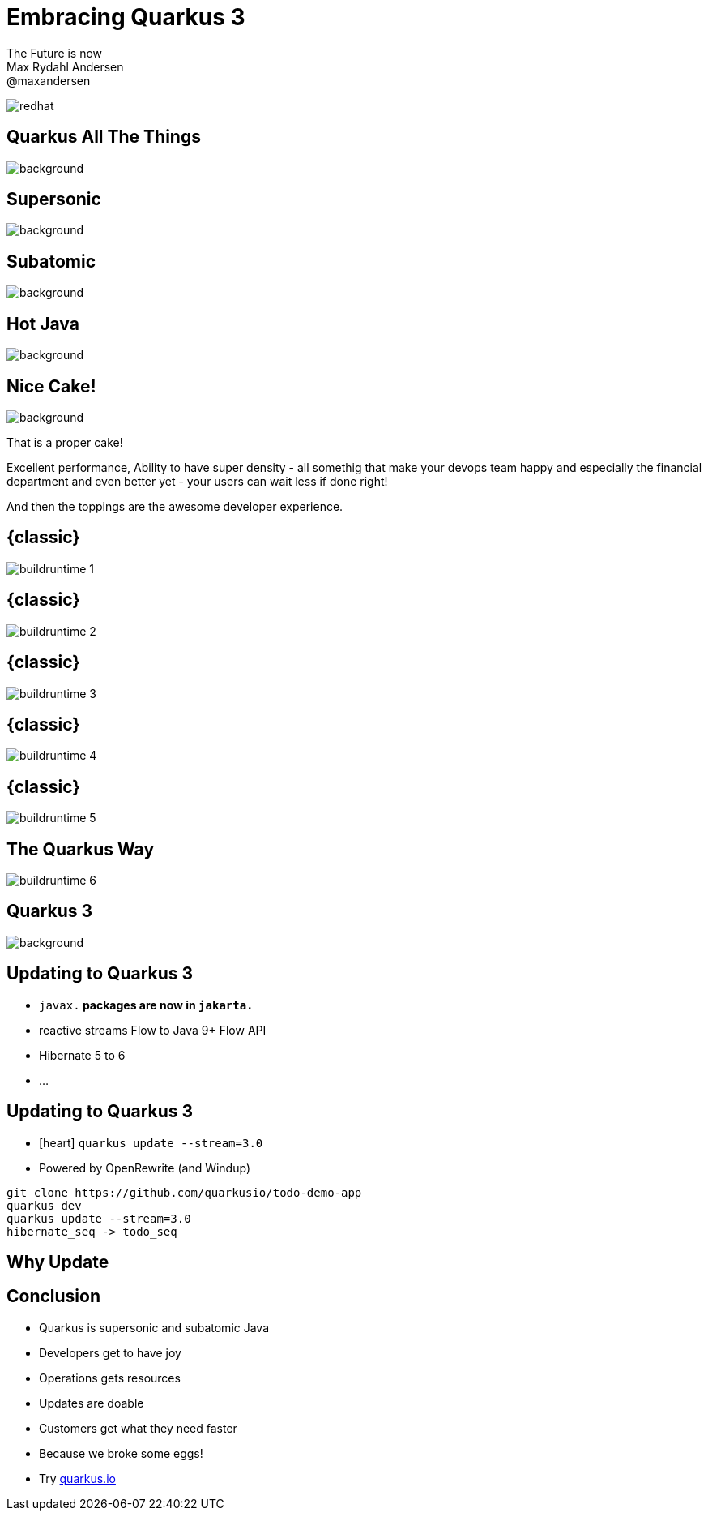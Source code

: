 //usr/bin/env command -v jbang >/dev/null 2>&1 || curl -Ls https://sh.jbang.dev | bash -s app setup && exec jbang adoc2reveal.java "$0" "$@" ; exit $?
[.blackback]
= Embracing Quarkus 3
:date: 2023-06-05
:revealjs_theme: white
:customcss: css/custom.css
:favicon: ./images/favicon.ico
// better 
:title-slide-background-image: images/blackspace.png
:slide-background-image: images/slide2-white.png
:revealjs_fragmentInURL: true
:revealjs_hash: true
:revealjs_controls: true
:revealjs_controlsLayout: edges
:revealjs_controlsTutorial: true
:revealjs_slideNumber: c/t
:revealjs_showSlideNumber: speaker
:revealjs_autoPlayMedia: true
:revealjs_totalTime: 2700
//:revealjs_parallaxBackgroundImage:  images/mntbackground.jpg
//:revealjs_parallaxBackgroundSize: 4936px 2092px
:source-highlighter: highlight.js
// leave empty or pick style from gallery at https://highlightjs.org/static/demo/ and find url at https://cdnjs.com/libraries/highlight.js
:highlightjs-theme: https://cdnjs.cloudflare.com/ajax/libs/highlight.js/11.5.1/styles/base16/solarized-dark.min.css
:revealjs_preloadIframes: true
:icons: font

The Future is now +
Max Rydahl Andersen +
@maxandersen +

image:images/icons/redhat.png[role=icon]

[%notitle]
== Quarkus All The Things

image::images/quarkusallthethings.png[background, size=cover]

[%notitle]
== Supersonic

image::images/supersonic.png[background, size=cover]

[%notitle]
== Subatomic

image::images/subatomic.png[background, size=cover]

[%notitle]
== Hot Java 

image::images/hotjava.png[background]

[%notitle]
== Nice Cake!

image::images/nice-cake-strawberry.avif[background, size=cover]

[.notes]
--
That is a proper cake!

Excellent performance,
Ability to have super density
- all somethig that make your devops team
happy and especially the financial department
and even better yet - your users can wait less if done right!

And then the toppings are the awesome developer experience.
--

[transition=fade]
== {classic}
image::images/buildruntime-1.png[]

[transition=none]
== {classic}

image::images/buildruntime-2.png[]

[transition=none]
== {classic}

image::images/buildruntime-3.png[]

[transition=none]
== {classic}

image::images/buildruntime-4.png[]

[transition=none]
== {classic}

image::images/buildruntime-5.png[]

[transition=none]
== The Quarkus Way

image::images/buildruntime-6.png[]

[%notitle]
== Quarkus 3

image::images/quarkus3highlights.png[background, size=cover]

== Updating to Quarkus 3

[%step]
* `javax.*` packages are now in `jakarta.*`
* reactive streams Flow to Java 9+ Flow API
* Hibernate 5 to 6
* ...

== Updating to Quarkus 3

* icon:heart[] `quarkus update --stream=3.0`
* Powered by OpenRewrite (and Windup)


[.notes]
--
```bash
git clone https://github.com/quarkusio/todo-demo-app
quarkus dev
quarkus update --stream=3.0
hibernate_seq -> todo_seq
```
--

== Why Update

== Conclusion

[%step]
- Quarkus is supersonic and subatomic Java
- Developers get to have joy
- Operations gets resources
- Updates are doable
- Customers get what they need faster
- Because we broke some eggs!
- Try https://quarkus.io[quarkus.io]


